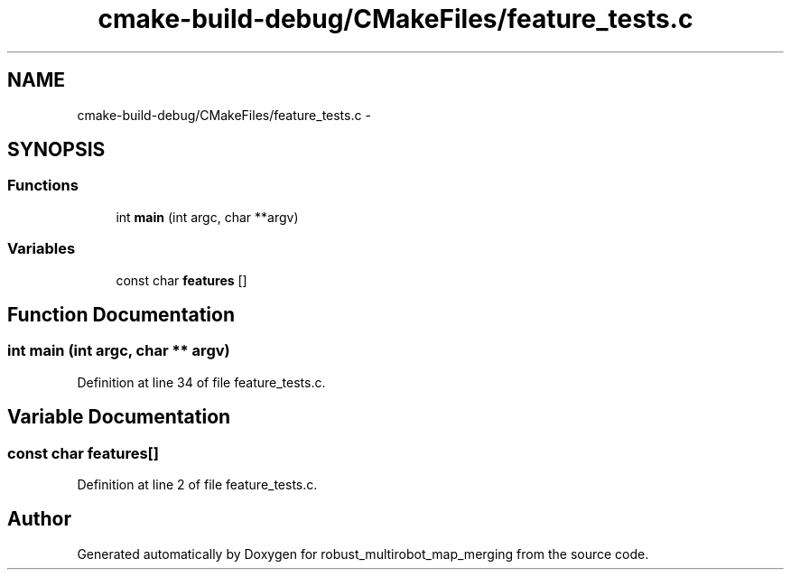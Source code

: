 .TH "cmake-build-debug/CMakeFiles/feature_tests.c" 3 "Tue Sep 11 2018" "Version 0.1" "robust_multirobot_map_merging" \" -*- nroff -*-
.ad l
.nh
.SH NAME
cmake-build-debug/CMakeFiles/feature_tests.c \- 
.SH SYNOPSIS
.br
.PP
.SS "Functions"

.in +1c
.ti -1c
.RI "int \fBmain\fP (int argc, char **argv)"
.br
.in -1c
.SS "Variables"

.in +1c
.ti -1c
.RI "const char \fBfeatures\fP []"
.br
.in -1c
.SH "Function Documentation"
.PP 
.SS "int main (int argc, char ** argv)"

.PP
Definition at line 34 of file feature_tests\&.c\&.
.SH "Variable Documentation"
.PP 
.SS "const char features[]"

.PP
Definition at line 2 of file feature_tests\&.c\&.
.SH "Author"
.PP 
Generated automatically by Doxygen for robust_multirobot_map_merging from the source code\&.
